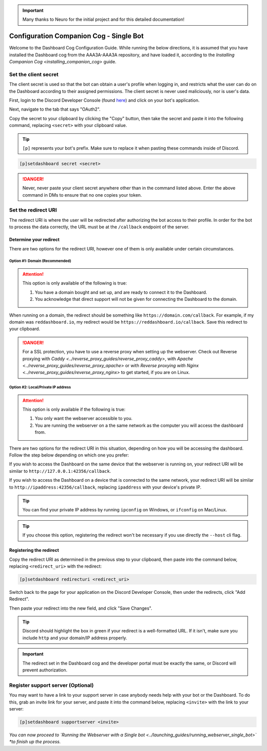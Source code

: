 .. important::

    Many thanks to Neuro for the initial project and for this detailed documentation!

Configuration Companion Cog - Single Bot
========================================

Welcome to the Dashboard Cog Configuration Guide. While running the below directions, it is assumed that you have installed the Dashboard cog from the AAA3A-AAA3A repository, and have loaded it, according to the `Installing Companion Cog <installing_companion_cog>` guide.

Set the client secret
---------------------

The client secret is used so that the bot can obtain a user's profile when logging in, and restricts what the user can do on the Dashboard according to their assigned permissions. The client secret is never used maliciously, nor is user's data.

First, login to the Discord Developer Console (found `here <https://discord.com/developers/applications>`__) and click on your bot's application.

.. image:: ../.resources/select_app.png

Next, navigate to the tab that says "OAuth2".

.. image:: ../.resources/select_oauth2.png

Copy the secret to your clipboard by clicking the "Copy" button, then take the secret and paste it into the following command, replacing ``<secret>`` with your clipboard value.

.. image:: ../.resources/copy_secret.png

.. tip::

    ``[p]`` represents your bot's prefix. Make sure to replace it when pasting these commands inside of Discord.

.. code-block:: none

    [p]setdashboard secret <secret>

.. danger::

   Never, never paste your client secret anywhere other than in the command listed above. Enter the above command in DMs to ensure that no one copies your token.

Set the redirect URI
--------------------

The redirect URI is where the user will be redirected after authorizing the bot access to their profile. In order for the bot to process the data correctly, the URL must be at the ``/callback`` endpoint of the server.

Determine your redirect
~~~~~~~~~~~~~~~~~~~~~~~

There are two options for the redirect URI, however one of them is only available under certain circumstances.

Option #1: Domain (Recommended)
^^^^^^^^^^^^^^^^^^^^^^^^^^^^^^^

.. attention:: 

   This option is only available of the following is true:

   1. You have a domain bought and set up, and are ready to connect it to the Dashboard.
   2. You acknowledge that direct support will not be given for connecting the Dashboard to the domain.

When running on a domain, the redirect should be something like ``https://domain.com/callback``. For example, if my domain was ``reddashboard.io``, my redirect would be ``https://reddashboard.io/callback``. Save this redirect to your clipboard.

.. danger:: 

   For a SSL protection, you have to use a reverse proxy when setting up the webserver. Check out Reverse proxying with `Caddy <../reverse_proxy_guides/reverse_proxy_caddy>`, with `Apache <../reverse_proxy_guides/reverse_proxy_apache>` or with `Reverse proxying with Nginx <../reverse_proxy_guides/reverse_proxy_nginx>` to get started, if you are on Linux.

Option #2: Local/Private IP address
^^^^^^^^^^^^^^^^^^^^^^^^^^^^^^^^^^^

.. attention::

   This option is only available if the following is true:

   1. You only want the webserver accessible to you.
   2. You are running the webserver on a the same network as the computer you will access the dashboard from.

There are two options for the redirect URI in this situation, depending on how you will be accessing the dashboard. Follow the step below depending on which one you prefer:

If you wish to access the Dashboard on the same device that the webserver is running on, your redirect URI will be similar to ``http://127.0.0.1:42356/callback``.

If you wish to access the Dashboard on a device that is connected to the same network, your redirect URI will be similar to ``http://ipaddress:42356/callback``, replacing ``ipaddress`` with your device's private IP.

.. tip::

   You can find your private IP address by running ``ipconfig`` on Windows, or ``ifconfig`` on Mac/Linux.

.. tip::

   If you choose this option, registering the redirect won't be necessary if you use directly the ``--host`` cli flag.

Registering the redirect
~~~~~~~~~~~~~~~~~~~~~~~~

Copy the redirect URI as determined in the previous step to your clipboard, then paste into the command below, replacing ``<redirect_uri>`` with the redirect:

.. code-block:: none

   [p]setdashboard redirecturi <redirect_uri>

Switch back to the page for your application on the Discord Developer Console, then under the redirects, click "Add Redirect".

.. image:: ../.resources/select_add_redirect.png

Then paste your redirect into the new field, and click "Save Changes".

.. tip::

   Discord should highlight the box in green if your redirect is a well-formatted URL. If it isn't, make sure you include ``http`` and your domain/IP address properly.

.. image:: ../.resources/submit_redirect.png

.. important::

   The redirect set in the Dashboard cog and the developer portal must be exactly the same, or Discord will prevent authorization.

Register support server (Optional)
----------------------------------

You may want to have a link to your support server in case anybody needs help with your bot or the Dashboard. To do this, grab an invite link for your server, and paste it into the command below, replacing ``<invite>`` with the link to your server:

.. code-block:: none

    [p]setdashboard supportserver <invite>

*You can now proceed to `Running the Webserver with a Single bot <../launching_guides/running_webserver_single_bot>` *to finish up the process.*
